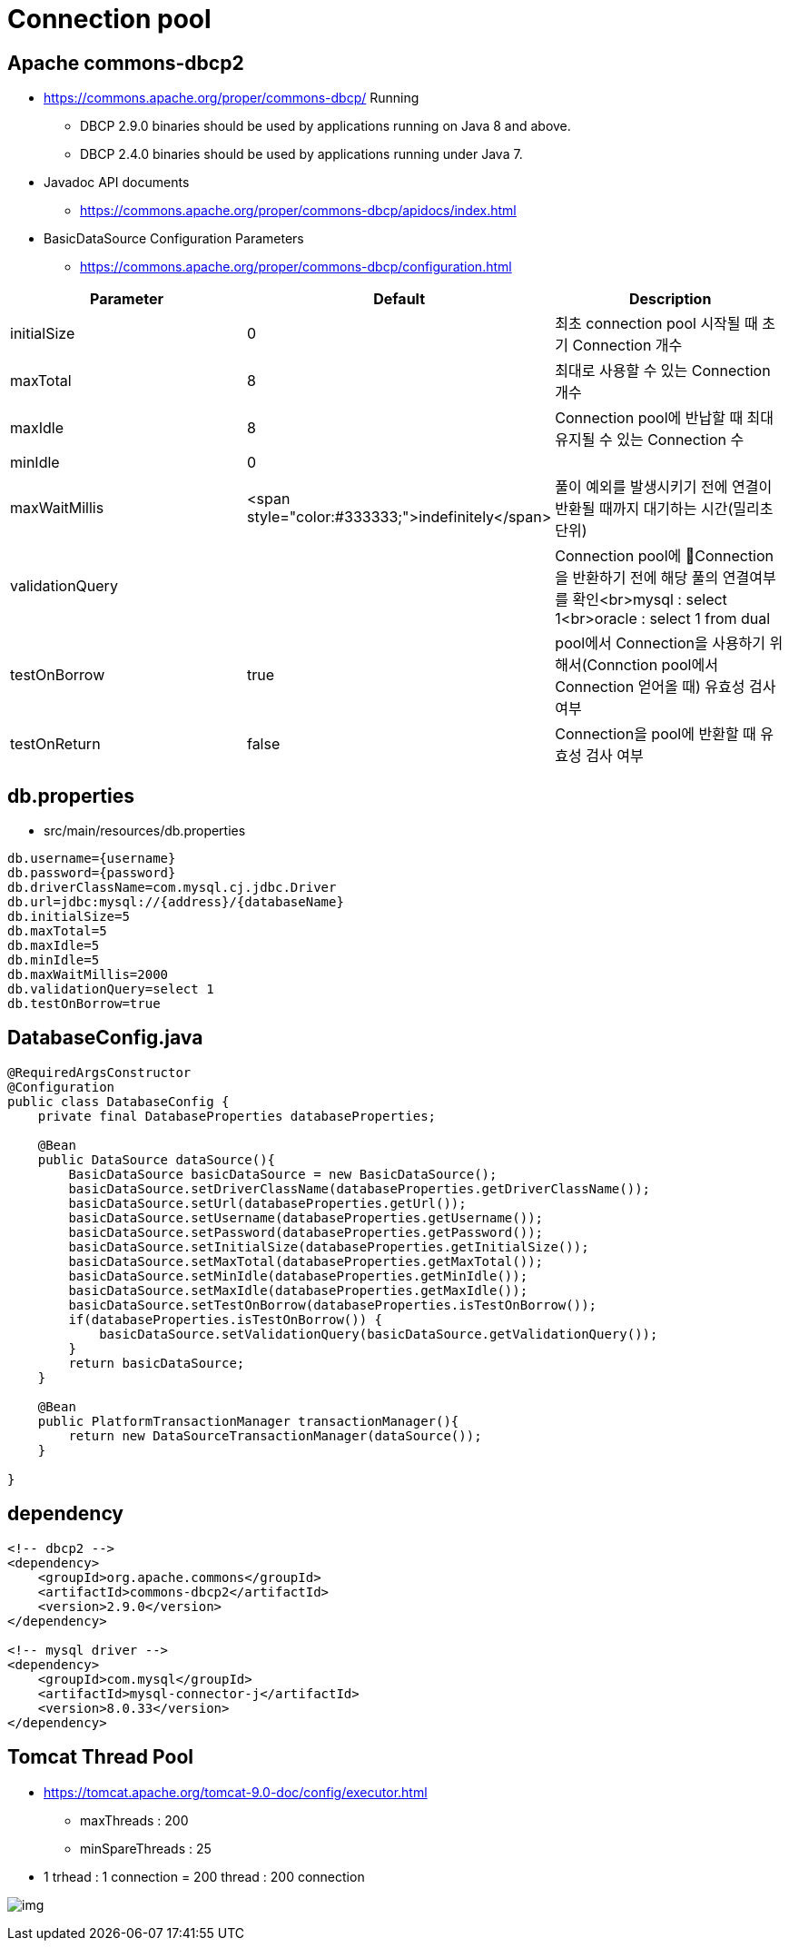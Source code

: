 = Connection pool

== Apache commons-dbcp2

* https://commons.apache.org/proper/commons-dbcp/
 Running
** DBCP 2.9.0 binaries should be used by applications running on Java 8 and above.
** DBCP 2.4.0 binaries should be used by applications running under Java 7.
* Javadoc API documents
** https://commons.apache.org/proper/commons-dbcp/apidocs/index.html
* BasicDataSource Configuration Parameters
** https://commons.apache.org/proper/commons-dbcp/configuration.html

|===
|Parameter |Default |Description 

|initialSize |0 |최초 connection pool 시작될 때 초기 Connection 개수 
|maxTotal |8 |최대로 사용할 수 있는 Connection 개수 
|maxIdle |8 |Connection pool에 반납할 때 최대 유지될 수 있는 Connection 수 
|minIdle |0 | 
|maxWaitMillis |<span style="color:#333333;">indefinitely</span> |풀이 예외를 발생시키기 전에 연결이 반환될 때까지 대기하는 시간(밀리초 단위) 
|validationQuery | |Connection pool에 Connection을 반환하기 전에 해당 풀의 연결여부를 확인<br>mysql : select 1<br>oracle : select 1 from dual 
|testOnBorrow |true |pool에서 Connection을 사용하기 위해서(Connction pool에서 Connection 얻어올 때) 유효성 검사 여부 
|testOnReturn |false |Connection을 pool에 반환할 때 유효성 검사 여부 
|===

== db.properties

* src/main/resources/db.properties
[source,properties]
----
db.username={username}
db.password={password}
db.driverClassName=com.mysql.cj.jdbc.Driver
db.url=jdbc:mysql://{address}/{databaseName}
db.initialSize=5
db.maxTotal=5
db.maxIdle=5
db.minIdle=5
db.maxWaitMillis=2000
db.validationQuery=select 1
db.testOnBorrow=true

----

== DatabaseConfig.java

[source,java]
----
@RequiredArgsConstructor
@Configuration
public class DatabaseConfig {
    private final DatabaseProperties databaseProperties;

    @Bean
    public DataSource dataSource(){
        BasicDataSource basicDataSource = new BasicDataSource();
        basicDataSource.setDriverClassName(databaseProperties.getDriverClassName());
        basicDataSource.setUrl(databaseProperties.getUrl());
        basicDataSource.setUsername(databaseProperties.getUsername());
        basicDataSource.setPassword(databaseProperties.getPassword());
        basicDataSource.setInitialSize(databaseProperties.getInitialSize());
        basicDataSource.setMaxTotal(databaseProperties.getMaxTotal());
        basicDataSource.setMinIdle(databaseProperties.getMinIdle());
        basicDataSource.setMaxIdle(databaseProperties.getMaxIdle());
        basicDataSource.setTestOnBorrow(databaseProperties.isTestOnBorrow());
        if(databaseProperties.isTestOnBorrow()) {
            basicDataSource.setValidationQuery(basicDataSource.getValidationQuery());
        }
        return basicDataSource;
    }

    @Bean
    public PlatformTransactionManager transactionManager(){
        return new DataSourceTransactionManager(dataSource());
    }

}

----

== dependency

[source,xml]
----
<!-- dbcp2 -->
<dependency>
    <groupId>org.apache.commons</groupId>
    <artifactId>commons-dbcp2</artifactId>
    <version>2.9.0</version>
</dependency>

<!-- mysql driver -->
<dependency>
    <groupId>com.mysql</groupId>
    <artifactId>mysql-connector-j</artifactId>
    <version>8.0.33</version>
</dependency>
----

== Tomcat Thread Pool

* https://tomcat.apache.org/tomcat-9.0-doc/config/executor.html
** maxThreads : 200
** minSpareThreads : 25
* 1 trhead : 1 connection = 200 thread : 200 connection

image:resources/img.png[]
